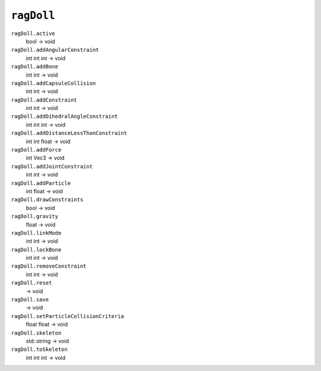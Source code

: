 
``ragDoll``
===========

``ragDoll.active``
   bool -> void

``ragDoll.addAngularConstraint``
   int int int -> void

``ragDoll.addBone``
   int int -> void

``ragDoll.addCapsuleCollision``
   int int -> void

``ragDoll.addConstraint``
   int int -> void

``ragDoll.addDihedralAngleConstraint``
   int int int -> void

``ragDoll.addDistanceLessThanConstraint``
   int int float -> void

``ragDoll.addForce``
   int Vec3 -> void

``ragDoll.addJointConstraint``
   int int -> void

``ragDoll.addParticle``
   int float -> void

``ragDoll.drawConstraints``
   bool -> void

``ragDoll.gravity``
   float -> void

``ragDoll.linkMode``
   int int -> void

``ragDoll.lockBone``
   int int -> void

``ragDoll.removeConstraint``
   int int -> void

``ragDoll.reset``
   -> void

``ragDoll.save``
   -> void

``ragDoll.setParticleCollisionCriteria``
   float float -> void

``ragDoll.skeleton``
   std::string -> void

``ragDoll.toSkeleton``
   int int int -> void